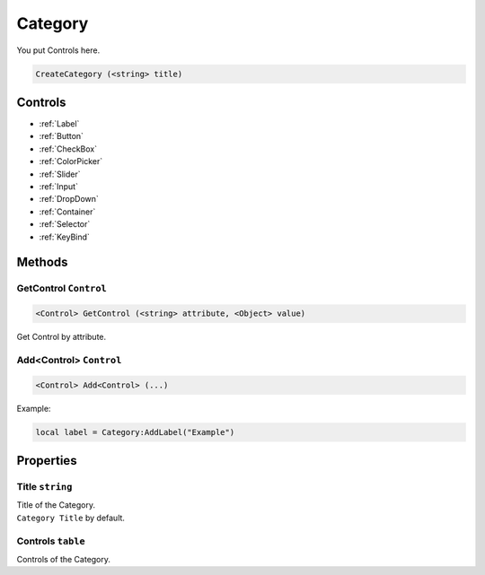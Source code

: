 Category
========
You put Controls here.

.. code-block:: html

    CreateCategory (<string> title)

Controls
--------
- :ref:`Label`
- :ref:`Button`
- :ref:`CheckBox`
- :ref:`ColorPicker`
- :ref:`Slider`
- :ref:`Input`
- :ref:`DropDown`
- :ref:`Container`
- :ref:`Selector`
- :ref:`KeyBind`


Methods
-------
GetControl ``Control``
**********************
.. code-block:: html

    <Control> GetControl (<string> attribute, <Object> value)

Get Control by attribute.

Add<Control> ``Control``
************************
.. code-block:: html

    <Control> Add<Control> (...)

Example:

.. code-block:: lua

    local label = Category:AddLabel("Example")


Properties
----------
Title ``string``
****************
| Title of the Category.
| ``Category Title`` by default.

Controls ``table``
******************
Controls of the Category.